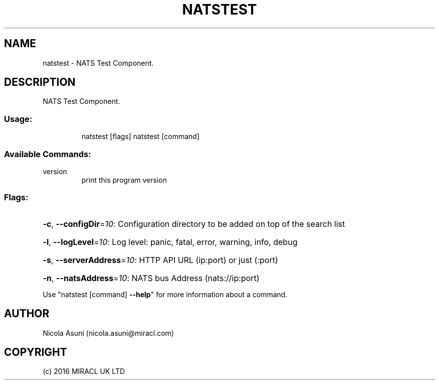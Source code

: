 .\" Manpage for natstest.
.TH NATSTEST "1" "2016" "natstest" "User Commands"
.SH NAME
natstest \- NATS Test Component.
.SH DESCRIPTION
NATS Test Component.
.SS "Usage:"
.IP
natstest [flags]
natstest [command]
.SS "Available Commands:"
.TP
version
print this program version
.SS "Flags:"
.HP
\fB\-c\fR, \fB\-\-configDir\fR=\fI10\fR: Configuration directory to be added on top of the search list
.HP
\fB\-l\fR, \fB\-\-logLevel\fR=\fI10\fR: Log level: panic, fatal, error, warning, info, debug
.HP
\fB\-s\fR, \fB\-\-serverAddress\fR=\fI10\fR: HTTP API URL (ip:port) or just (:port)
.HP
\fB\-n\fR, \fB\-\-natsAddress\fR=\fI10\fR: NATS bus Address (nats://ip:port)
.PP
Use "natstest [command] \fB\-\-help\fR" for more information about a command.
.SH AUTHOR
Nicola Asuni (nicola.asuni@miracl.com)
.SH COPYRIGHT
(c) 2016 MIRACL UK LTD
